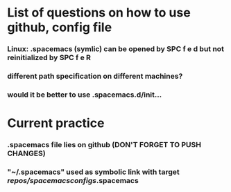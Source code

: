* List of questions on how to use github, config file
*** Linux: .spacemacs (symlic) can be opened by SPC f e d but not reinitialized by SPC f e R 
*** different path specification on different machines?
*** would it be better to use .spacemacs.d/init... 

* Current practice
*** .spacemacs file lies on github (DON'T FORGET TO PUSH CHANGES)
*** "~/.spacemacs" used as symbolic link with target /repos/spacemacsconfigs/.spacemacs 
